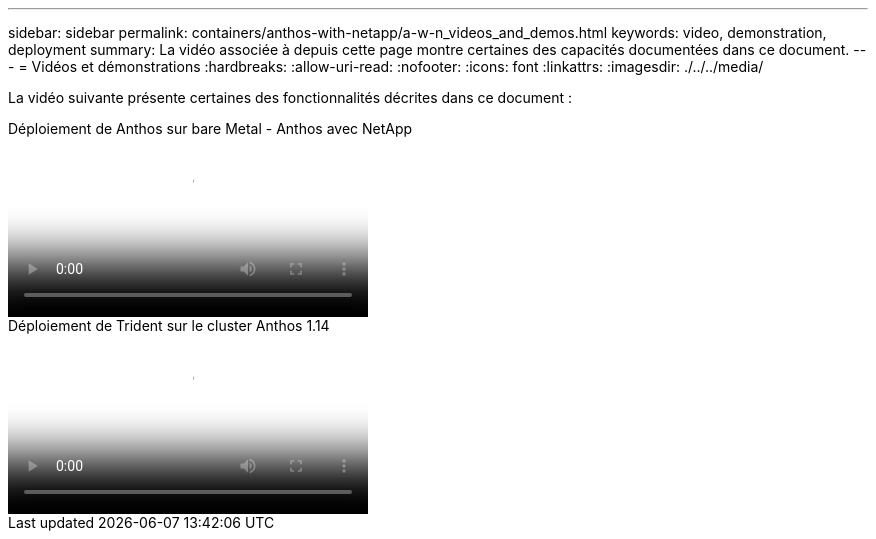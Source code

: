 ---
sidebar: sidebar 
permalink: containers/anthos-with-netapp/a-w-n_videos_and_demos.html 
keywords: video, demonstration, deployment 
summary: La vidéo associée à depuis cette page montre certaines des capacités documentées dans ce document. 
---
= Vidéos et démonstrations
:hardbreaks:
:allow-uri-read: 
:nofooter: 
:icons: font
:linkattrs: 
:imagesdir: ./../../media/


[role="lead"]
La vidéo suivante présente certaines des fonctionnalités décrites dans ce document :

.Déploiement de Anthos sur bare Metal - Anthos avec NetApp
video::a9e5fd88-6bdc-4d23-a4b5-b01200effc06[panopto,width=360]
.Déploiement de Trident sur le cluster Anthos 1.14
video::8ea4c03a-85e9-4d90-bf3c-afb6011b051c[panopto,width=360]